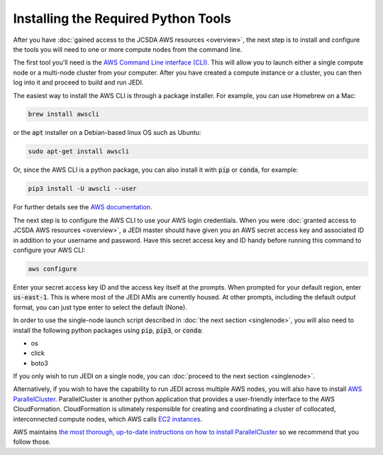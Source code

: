 Installing the Required Python Tools
====================================

After you have :doc:`gained access to the JCSDA AWS resources <overview>`, the next step is to install and configure the tools you will need to one or more compute nodes from the command line.

The first tool you'll need is the `AWS Command Line interface (CLI) <https://docs.aws.amazon.com/cli/index.html>`_.  This will allow you to launch either a single compute node or a multi-node cluster from your computer.  After you have created a compute instance or a cluster, you can then log into it and proceed to build and run JEDI.

The easiest way to install the AWS CLI is through a package installer.  For example, you can use Homebrew on a Mac:

.. code:: bash

   brew install awscli

or the :code:`apt` installer on a Debian-based linux OS such as Ubuntu:

.. code:: bash

    sudo apt-get install awscli

Or, since the AWS CLI is a python package, you can also install it with :code:`pip` or :code:`conda`, for example:

.. code:: bash

    pip3 install -U awscli --user

For further details see the `AWS documentation <https://docs.aws.amazon.com/cli/latest/userguide/cli-chap-install.html>`_.

The next step is to configure the AWS CLI to use your AWS login credentials.  When you were :doc:`granted access to JCSDA AWS resources <overview>`, a JEDI master should have given you an AWS secret access key and associated ID in addition to your username and password.  Have this secret access key and ID handy before running this command to configure your AWS CLI:

.. code:: bash

    aws configure

Enter your secret access key ID and the access key itself at the prompts.  When prompted for your default region, enter :code:`us-east-1`.  This is where most of the JEDI AMIs are currently housed.  At other prompts, including the default output format, you can just type enter to select the default (None).

In order to use the single-node launch script described in :doc:`the next section <singlenode>`, you will also need to install the following python packages using :code:`pip`, :code:`pip3`, or :code:`conda`:

- os
- click
- boto3

If you only wish to run JEDI on a single node, you can :doc:`proceed to the next section <singlenode>`.

Alternatively, if you wish to have the capability to run JEDI across multiple AWS nodes, you will also have to install `AWS ParallelCluster <https://docs.aws.amazon.com/parallelcluster/index.html>`_.  ParallelCluster is another python application that provides a user-friendly interface to the AWS CloudFormation. CloudFormation is ulimately responsible for creating and coordinating a cluster of collocated, interconnected compute nodes, which AWS calls `EC2 instances <https://aws.amazon.com/ec2/>`_.

AWS maintains `the most thorough, up-to-date instructions on how to install ParallelCluster <https://docs.aws.amazon.com/parallelcluster/latest/ug/install.html>`_ so we recommend that you follow those.
